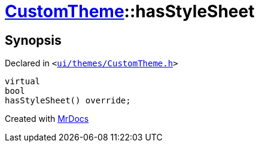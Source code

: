[#CustomTheme-hasStyleSheet]
= xref:CustomTheme.adoc[CustomTheme]::hasStyleSheet
:relfileprefix: ../
:mrdocs:


== Synopsis

Declared in `&lt;https://github.com/PrismLauncher/PrismLauncher/blob/develop/launcher/ui/themes/CustomTheme.h#L49[ui&sol;themes&sol;CustomTheme&period;h]&gt;`

[source,cpp,subs="verbatim,replacements,macros,-callouts"]
----
virtual
bool
hasStyleSheet() override;
----



[.small]#Created with https://www.mrdocs.com[MrDocs]#
